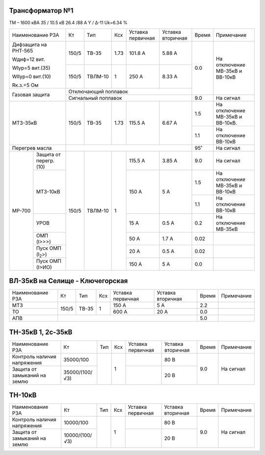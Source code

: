Трансформатор №1
~~~~~~~~~~~~~~~~

ТМ – 1600 кВА   35 / 10.5 кВ 26.4 /88 А  Y / Δ-11
Uk=6.34 %

+------------------------------+------+-------+-----+---------+---------+-----+-------------------------------+
|Наименование РЗА              | Кт   | Тип   |Ксх  |Уставка  |Уставка  |Время|Примечание                     |
|                              |      |       |     |первичная|вторичная|     |                               |
+------------------------------+------+-------+-----+---------+---------+-----+-------------------------------+
| Дифзащита на РНТ-565         | 150/5|ТВ-35  | 1.73| 101.8 А | 5.88 А  | 0.0 |На отключение МВ-35кВ и        |
|                              |      |       |     |         |         |     |ВВ-10кВ                        |
| Wдиф=12 вит.                 +------+-------+-----+---------+---------+     |                               |
|                              |150/5 |ТВЛМ-10| 1   | 250 А   | 8.33 А  |     |                               |
| WIур=5 вит.(35)              |      |       |     |         |         |     |                               |
|                              |      |       |     |         |         |     |                               |
| WIIур=0 вит.(10)             |      |       |     |         |         |     |                               |
|                              |      |       |     |         |         |     |                               |
| Rк.з.=5 Ом                   |      |       |     |         |         |     |                               |
+------------------------------+------+-------+-----+---------+---------+     |                               |
| Газовая защита               | Отключающий поплавок                   |     |                               |
|                              +----------------------------------------+-----+-------------------------------+
|                              | Сигнальный  поплавок                   | 9.0 | На сигнал                     |
+------------------------------+------+-------+-----+---------+---------+-----+-------------------------------+
| МТЗ-35кВ                     | 150/5|ТВ-35  | 1.73| 115.5 А | 6.67 А  | 1.5 |На отключение МВ-35кВ и        |
|                              |      |       |     |         |         |     |ВВ-10кВ.                       |
|                              |      |       |     |         |         +-----+-------------------------------+
|                              |      |       |     |         |         | 1.1 |На отключение ВВ-10кВ          |
+------------------------------+------+-------+-----+---------+---------+-----+-------------------------------+
|Перегрев масла                |                                        | 95˚ |На сигнал                      |
+------+-----------------------+------+-------+-----+---------+---------+-----+-------------------------------+
|МР-700|Защита от перегр. (10) | 150/5|ТВЛМ-10| 1   | 115.5 А | 3.85 А  | 9.0 |На сигнал                      |
|      +-----------------------+      |       |     +---------+---------+-----+-------------------------------+
|      | МТЗ-10кВ              |      |       |     | 150 А   | 5 А     | 1.5 |На отключение МВ-35кВ и ВВ-10кВ|
|      |                       |      |       |     |         |         +-----+-------------------------------+
|      |                       |      |       |     |         |         | 1.1 |На отключение ВВ-10кВ          |
|      +-----------------------+      |       |     +---------+---------+-----+-------------------------------+
|      |УРОВ                   |      |       |     | 15 А    | 0.5 А   | 0.2 |На отключение МВ-35кВ          |
|      +-----------------------+      |       |     +---------+---------+-----+-------------------------------+
|      |ОМП (I>>>)             |      |       |     | 50 А    | 1.7 А   | 0.02|                               |
|      +-----------------------+      |       |     +---------+---------+-----+-------------------------------+
|      |Пуск ОМП (I\ :sub:`2`>)|      |       |     | 20 А    | 0.5 А   | 0.02|                               |
|      +-----------------------+      |       |     +---------+---------+-----+-------------------------------+
|      |Пуск ОМП (I>ИО)        |      |       |     | 150 А   | 5 А     | 0.0 |                               |
+------+-----------------------+------+-------+-----+---------+---------+-----+-------------------------------+


ВЛ-35кВ на Селище - Ключегорская
~~~~~~~~~~~~~~~~~~~~~~~~~~~~~~~~

+----------------+-------------+-------+---+---------+---------+-----+----------+
|Наименование РЗА| Кт          | Тип   |Ксх|Уставка  |Уставка  |Время|Примечание|
|                |             |       |   |первичная|вторичная|     |          |
+----------------+-------------+-------+---+---------+---------+-----+----------+
|МТЗ             | 150/5       |ТВ-35  | 1 | 150 А   | 5 А     | 2.2 |          |
+----------------+             |       |   +---------+---------+-----+----------+
|ТО              |             |       |   | 600 А   | 20 А    | 0.0 |          |
+----------------+-------------+-------+---+---------+---------+-----+----------+
|АПВ             |                                             | 5.0 |          |
+----------------+---------------------------------------------+-----+----------+

ТН-35кВ 1, 2с-35кВ
~~~~~~~~~~~~~~~~~~

+------------------------------+--------------+----+---+---------+---------+-----+----------+
|Наименование РЗА              | Кт           | Тип|Ксх|Уставка  |Уставка  |Время|Примечание|
|                              |              |    |   |первичная|вторичная|     |          |
+------------------------------+--------------+----+---+---------+---------+-----+----------+
|Контроль наличия              |35000/100     |    | 1 |         | 80 В    | 9.0 |На сигнал |
|напряжения                    |              |    |   |         |         |     |          |
+------------------------------+--------------+    |   +---------+---------+     |          |
|Защита от замыканий           |35000/(100/√3)|    |   |         | 20 В    |     |          |
|на землю                      |              |    |   |         |         |     |          |
+------------------------------+--------------+----+---+---------+---------+-----+----------+

ТН-10кВ
~~~~~~~

+------------------------------+--------------+----+---+---------+---------+-----+----------+
|Наименование РЗА              | Кт           | Тип|Ксх|Уставка  |Уставка  |Время|Примечание|
|                              |              |    |   |первичная|вторичная|     |          |
+------------------------------+--------------+----+---+---------+---------+-----+----------+
|Контроль наличия              |10000/100     |    | 1 |         | 80 В    | 9.0 |На сигнал |
|напряжения                    |              |    |   |         |         |     |          |
+------------------------------+--------------+    |   +---------+---------+     |          |
|Защита от замыканий           |10000/(100/√3)|    |   |         | 20 В    |     |          |
|на землю                      |              |    |   |         |         |     |          |
+------------------------------+--------------+----+---+---------+---------+-----+----------+